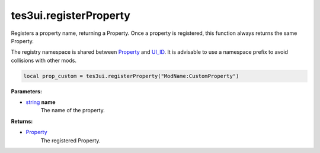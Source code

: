 
tes3ui.registerProperty
====================================================================================================

Registers a property name, returning a Property. Once a property is registered, this function always returns the same Property.

The registry namespace is shared between `Property`_ and `UI_ID`_. It is advisable to use a namespace prefix to avoid collisions with other mods.

.. code-block:: lua

    local prop_custom = tes3ui.registerProperty("ModName:CustomProperty")

**Parameters:**

- `string`_ **name**
    The name of the property. 

**Returns:**

- `Property`_
    The registered Property.


.. _`string`: ../../type/lua/string.html

.. _`Property`: ../../type/tes3ui/property.html
.. _`UI_ID`: ../../type/tes3ui/ui_id.html
